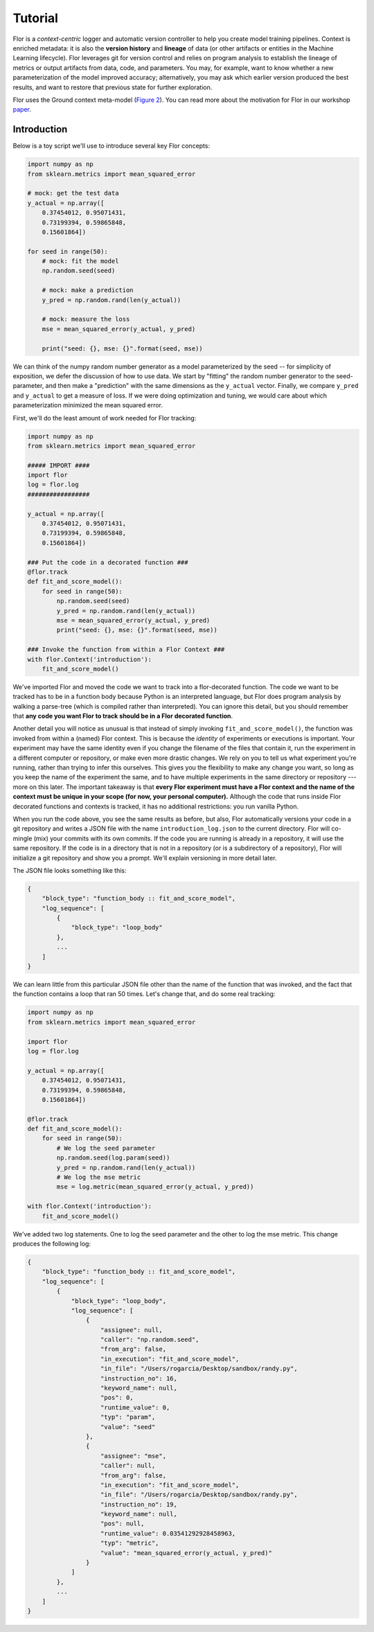 Tutorial
========

Flor is a *context-centric* logger and automatic version controller to help you create model training pipelines.
Context is enriched metadata: it is also the **version history** and **lineage** of data (or other artifacts or entities
in the Machine Learning lifecycle). Flor leverages git for version control and relies on program analysis to establish
the lineage of metrics or output artifacts from data, code, and parameters.
You may, for example, want to know whether a new parameterization of the model improved accuracy;
alternatively, you may ask which earlier version produced the best results, and want to restore that previous
state for further exploration.

Flor uses the Ground context meta-model (`Figure 2 <http://cidrdb.org/cidr2017/papers/p111-hellerstein-cidr17.pdf>`_).
You can read more about the motivation for Flor in our workshop `paper <https://rlnsanz.github.io/dat/Flor_CMI_18_CameraReady.pdf>`_.


Introduction
------------

Below is a toy script we'll use to introduce several key Flor concepts:

.. code-block:: python

    import numpy as np
    from sklearn.metrics import mean_squared_error

    # mock: get the test data
    y_actual = np.array([
        0.37454012, 0.95071431,
        0.73199394, 0.59865848,
        0.15601864])

    for seed in range(50):
        # mock: fit the model
        np.random.seed(seed)

        # mock: make a prediction
        y_pred = np.random.rand(len(y_actual))

        # mock: measure the loss
        mse = mean_squared_error(y_actual, y_pred)

        print("seed: {}, mse: {}".format(seed, mse))

We can think of the numpy random number generator as a model parameterized by the seed --
for simplicity of exposition, we defer the discussion of how to use data.
We start by "fitting" the random number generator to the seed-parameter, and then make a "prediction"
with the same dimensions as the ``y_actual`` vector. Finally, we compare ``y_pred`` and ``y_actual`` to get a measure of loss.
If we were doing optimization and tuning, we would care about which parameterization minimized the mean squared error.

First, we'll do the least amount of work needed for Flor tracking:

.. code-block:: python

    import numpy as np
    from sklearn.metrics import mean_squared_error

    ##### IMPORT ####
    import flor
    log = flor.log
    #################

    y_actual = np.array([
        0.37454012, 0.95071431,
        0.73199394, 0.59865848,
        0.15601864])

    ### Put the code in a decorated function ###
    @flor.track
    def fit_and_score_model():
        for seed in range(50):
            np.random.seed(seed)
            y_pred = np.random.rand(len(y_actual))
            mse = mean_squared_error(y_actual, y_pred)
            print("seed: {}, mse: {}".format(seed, mse))

    ### Invoke the function from within a Flor Context ###
    with flor.Context('introduction'):
        fit_and_score_model()

We've imported Flor and moved the code we want to track into a flor-decorated function.
The code we want to be tracked has to be in a function body because Python is an interpreted language,
but Flor does program analysis by walking a parse-tree (which is compiled rather than interpreted).
You can ignore this detail, but you should remember that **any code you want Flor to track should be in
a Flor decorated function**.

Another detail you will notice as unusual is that instead of simply invoking ``fit_and_score_model()``,
the function was invoked from within a (named) Flor context. This is because the *identity* of experiments
or executions is important. Your experiment may have the same identity even if you change the filename of the files
that contain it, run the experiment in a different computer or repository, or make even more drastic changes.
We rely on you to tell us what experiment you're running, rather than trying to infer this ourselves.
This gives you the flexibility to make any change you want, so long as you keep the name of the experiment the same,
and to have multiple experiments in the same directory
or repository --- more on this later. The important takeaway is that **every Flor experiment must have a Flor context
and the name of the context must be unique in your scope (for now, your personal computer).**
Although the code that runs inside Flor decorated functions and contexts is tracked, it has no additional restrictions:
you run vanilla Python.

When you run the code above, you see the same results as before, but also, Flor automatically
versions your code in a git repository and writes a JSON file with the name
``introduction_log.json`` to the current directory. Flor will co-mingle (mix) your commits with its own commits.
If the code you are running is already in a repository, it will use the same repository. If the code is in a directory
that is not in a repository (or is a subdirectory of a repository), Flor will initialize a git repository and show
you a prompt. We'll explain versioning in more detail later.

The JSON file looks something like this:

.. code-block:: json

    {
        "block_type": "function_body :: fit_and_score_model",
        "log_sequence": [
            {
                "block_type": "loop_body"
            },
            ...
        ]
    }

We can learn little from this particular JSON file other than the name of the function that was invoked,
and the fact that the function contains a loop that ran 50 times. Let's change that, and do some real tracking:

.. code-block:: python

    import numpy as np
    from sklearn.metrics import mean_squared_error

    import flor
    log = flor.log

    y_actual = np.array([
        0.37454012, 0.95071431,
        0.73199394, 0.59865848,
        0.15601864])

    @flor.track
    def fit_and_score_model():
        for seed in range(50):
            # We log the seed parameter
            np.random.seed(log.param(seed))
            y_pred = np.random.rand(len(y_actual))
            # We log the mse metric
            mse = log.metric(mean_squared_error(y_actual, y_pred))

    with flor.Context('introduction'):
        fit_and_score_model()

We've added two log statements. One to log the seed parameter and the other to log the mse metric.
This change produces the following log:

.. code-block:: json

    {
        "block_type": "function_body :: fit_and_score_model",
        "log_sequence": [
            {
                "block_type": "loop_body",
                "log_sequence": [
                    {
                        "assignee": null,
                        "caller": "np.random.seed",
                        "from_arg": false,
                        "in_execution": "fit_and_score_model",
                        "in_file": "/Users/rogarcia/Desktop/sandbox/randy.py",
                        "instruction_no": 16,
                        "keyword_name": null,
                        "pos": 0,
                        "runtime_value": 0,
                        "typ": "param",
                        "value": "seed"
                    },
                    {
                        "assignee": "mse",
                        "caller": null,
                        "from_arg": false,
                        "in_execution": "fit_and_score_model",
                        "in_file": "/Users/rogarcia/Desktop/sandbox/randy.py",
                        "instruction_no": 19,
                        "keyword_name": null,
                        "pos": null,
                        "runtime_value": 0.03541292928458963,
                        "typ": "metric",
                        "value": "mean_squared_error(y_actual, y_pred)"
                    }
                ]
            },
            ...
        ]
    }